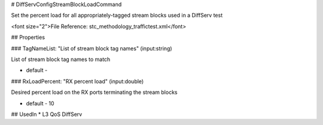 # DiffServConfigStreamBlockLoadCommand

Set the percent load for all appropriately-tagged stream blocks used in a DiffServ test

<font size="2">File Reference: stc_methodology_traffictest.xml</font>

## Properties

### TagNameList: "List of stream block tag names" (input:string)

List of stream block tag names to match

* default - 
### RxLoadPercent: "RX percent load" (input:double)

Desired percent load on the RX ports terminating the stream blocks

* default - 10
## UsedIn
* L3 QoS DiffServ

